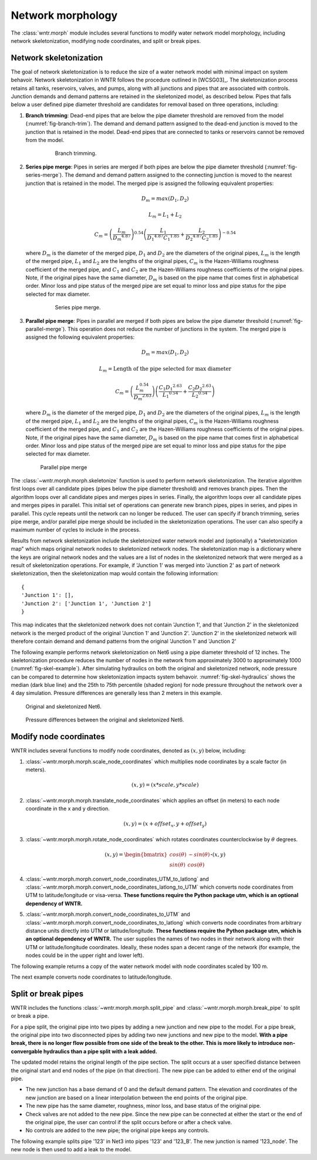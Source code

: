 .. raw:: latex

    \clearpage

Network morphology
======================================

The :class:`wntr.morph` module includes several functions to modify water network model morphology, including
network skeletonization, 
modifying node coordinates, and 
split or break pipes.

Network skeletonization
----------------------------
The goal of network skeletonization is to reduce the size of a water network model with minimal impact on system behavoir.
Network skeletonization in WNTR follows the procedure outlined in [WCSG03]_.  
The skeletonization process retains all tanks, reservoirs, valves, and pumps, along with all junctions and pipes that are associated with controls.
Junction demands and demand patterns are retained in the skeletonized model, as described below.
Pipes that falls below a user defined pipe diameter threshold are candidates for removal based on three operations, including:

1. **Branch trimming**: Dead-end pipes that are below the pipe diameter threshold are removed from the model (:numref:`fig-branch-trim`).  
   The demand and demand pattern assigned to the dead-end junction is moved to the junction that is retained in the model.  
   Dead-end pipes that are connected to tanks or reservoirs cannot be removed from the model.
   
	.. _fig-branch-trim:
	.. figure:: figures/skel_branch.png
	   :scale: 100 %
	   :alt: Branch trim
	   
	   Branch trimming.
	  
2. **Series pipe merge**: Pipes in series are merged if both pipes are below the pipe diameter threshold (:numref:`fig-series-merge`).  
   The demand and demand pattern assigned to the connecting junction is moved to the nearest junction that is retained in the model.
   The merged pipe is assigned the following equivalent properties:
   
   .. math:: D_{m} = max\left(D_{1}, D_{2}\right)
   .. math:: L_{m} = L_{1} + L_{2}
   .. math:: C_{m} = \left(\frac{L_{m}}{{D_{m}}^{4.87}}\right)^{0.54}\left(\frac{L_{1}}{{D_{1}}^{4.87}{C_{1}}^{1.85}}+\frac{L_{2}}{{D_{2}}^{4.87}{C_{2}}^{1.85}}\right)^{-0.54}
   
   where 
   :math:`D_{m}` is the diameter of the merged pipe, :math:`D_{1}` and :math:`D_{2}` are the diameters of the original pipes, 
   :math:`L_{m}` is the length of the merged pipe, :math:`L_{1}` and :math:`L_{2}` are the lengths of the original pipes, 
   :math:`C_{m}` is the Hazen-Williams roughness coefficient of the merged pipe, and :math:`C_{1}` and :math:`C_{2}` are the Hazen-Williams roughness coefficients of the original pipes. 
   Note, if the original pipes have the same diameter, :math:`D_{m}` is based on the pipe name that comes first in alphabetical order.
   Minor loss and pipe status of the merged pipe are set equal to minor loss and pipe status for the pipe selected for max diameter.
   
	.. _fig-series-merge:
	.. figure:: figures/skel_series.png
	   :scale: 100 %
	   :alt: Series merge
	   
	   Series pipe merge.
	   
3. **Parallel pipe merge**: Pipes in parallel are merged if both pipes are below the pipe diameter threshold (:numref:`fig-parallel-merge`).  
   This operation does not reduce the number of junctions in the system.
   The merged pipe is assigned the following equivalent properties:
   
   .. math:: D_{m} = max\left(D_{1}, D_{2}\right)
   .. math:: L_{m} = \text{Length of the pipe selected for max diameter}
   .. math:: C_{m} = \left(\frac{L_{m}^{0.54}}{{D_{m}}^{2.63}}\right)\left(\frac{C_{1}{D_{1}}^{2.63}}{{L_{1}}^{0.54}}+\frac{C_{2}{D_{2}}^{2.63}}{{L_{2}}^{0.54}}\right)
   
   where
   :math:`D_{m}` is the diameter of the merged pipe, :math:`D_{1}` and :math:`D_{2}` are the diameters of the original pipes, 
   :math:`L_{m}` is the length of the merged pipe, :math:`L_{1}` and :math:`L_{2}` are the lengths of the original pipes, 
   :math:`C_{m}` is the Hazen-Williams roughness coefficient of the merged pipe, and :math:`C_{1}` and :math:`C_{2}` are the Hazen-Williams roughness coefficients of the original pipes. 
   Note, if the original pipes have the same diameter, :math:`D_{m}` is based on the pipe name that comes first in alphabetical order.
   Minor loss and pipe status of the merged pipe are set equal to minor loss and pipe status for the pipe selected for max diameter.
   
   .. _fig-parallel-merge:
   .. figure:: figures/skel_parallel.png
      :scale: 100 %
      :alt: Parallel merge
	  
      Parallel pipe merge
	  
The :class:`~wntr.morph.morph.skeletonize` function is used to perform network skeletonization.
The iterative algorithm first loops over all candidate pipes (pipes below the pipe diameter threshold) and removes branch pipes.  
Then the algorithm loops over all candidate pipes and merges pipes in series.
Finally, the algorithm loops over all candidate pipes and merges pipes in parallel.
This initial set of operations can generate new branch pipes, pipes in series, and pipes in parallel.
This cycle repeats until the network can no longer be reduced.  
The user can specify if branch trimming, series pipe merge, and/or parallel pipe merge should be included in the skeletonization operations.  
The user can also specify a maximum number of cycles to include in the process.

Results from network skeletonization include the skeletonized water network model and (optionally) 
a "skeletonization map" which maps original network nodes to skeletonized network nodes.  
The skeletonization map is a dictionary where 
the keys are original network nodes and 
the values are a list of nodes in the skeletonized network that were merged as a result of skeletonization operations.  
For example, if 'Junction 1' was merged into 'Junction 2' as 
part of network skeletonization, then the skeletonization map would contain the following information::

	{
	'Junction 1': [],
	'Junction 2': ['Junction 1', 'Junction 2']
	}

This map indicates that the skeletonized network does not contain 'Junction 1', and that 'Junction 2' in the 
skeletonized network is the merged product of the original 'Junction 1' and 'Junction 2'.  
'Junction 2' in the skeletonized network will therefore contain demand and demand patterns from 
the original 'Junction 1' and 'Junction 2'

The following example performs network skeletonization on Net6 using a pipe diameter threshold of 12 inches.
The skeletonization procedure reduces the number of nodes in the network from approximately 3000 to approximately 1000 (:numref:`fig-skel-example`).
After simulating hydraulics on both the original and skeletonized network, node pressure can be compared to 
determine how skeletonization impacts system behavoir. :numref:`fig-skel-hydraulics` shows the median (dark blue line) and 
the 25th to 75th percentile (shaded region) for node pressure throughout the network over a 4 day simulation.
Pressure differences are generally less than 2 meters in this example.

.. doctest::
    :hide:

    >>> import wntr
    >>> import numpy as np
    >>> from __future__ import print_function
    >>> try:
    ...    wn = wntr.network.model.WaterNetworkModel('../examples/networks/Net6.inp')
    ... except:
    ...    wn = wntr.network.model.WaterNetworkModel('examples/networks/Net6.inp')
	
.. doctest::

    >>> skel_wn = wntr.morph.skeletonize(wn, 12*0.0254)
    >>> wntr.graphics.plot_network(wn, title='Original') # doctest: +SKIP
    (<matplotlib.collections.PathCollection object ...
    >>> wntr.graphics.plot_network(skel_wn, title='Skeletonized') # doctest: +SKIP
    (<matplotlib.collections.PathCollection object ...
	
.. _fig-skel-example:
.. figure:: figures/skel_example.png
   :scale: 100 %
   :alt: Skeletonization example
   
   Original and skeletonized Net6.

.. doctest::

    >>> sim = wntr.sim.EpanetSimulator(wn)
    >>> results_original = sim.run_sim()
    >>> sim = wntr.sim.EpanetSimulator(skel_wn)
    >>> results_skel = sim.run_sim()
    >>> pressure_orig = results_original.node['pressure'].loc[:,skel_wn.junction_name_list]
    >>> pressure_skel = results_skel.node['pressure'].loc[:,skel_wn.junction_name_list]
    >>> pressure_diff = abs(pressure_orig - pressure_skel)

.. _fig-skel-hydraulics:
.. figure:: figures/skel_hydraulics.png
   :scale: 100 %
   :alt: Skeletonization example
   
   Pressure differences between the original and skeletonized Net6.

.. _modify_node_coords:

Modify node coordinates
----------------------------

WNTR includes several functions to modify node coordinates, denoted as :math:`(x, y)` below, including:

1. :class:`~wntr.morph.morph.scale_node_coordinates` which multiplies node coordinates by a scale factor (in meters). 

   .. math:: (x, y) = (x*scale, y*scale)
   
2. :class:`~wntr.morph.morph.translate_node_coordinates` which applies an offset (in meters) to each node coordinate in the x and y direction.
   
   .. math:: (x, y) = (x+offset_{x}, y+offset_{y})
   
3. :class:`~wntr.morph.morph.rotate_node_coordinates` which rotates coordinates counterclockwise by :math:`\theta` degrees.
   
   .. math:: (x, y) = \begin{bmatrix} cos(\theta) & -sin(\theta) \\sin(\theta) & cos(\theta) \end{bmatrix} \boldsymbol{\cdot} (x, y)

4. :class:`~wntr.morph.morph.convert_node_coordinates_UTM_to_latlong` and :class:`~wntr.morph.morph.convert_node_coordinates_latlong_to_UTM` 
   which converts node coordinates from UTM to latitude/longitude or visa-versa.  
   **These functions require the Python package utm, which is an optional dependency of WNTR.**  
   
5. :class:`~wntr.morph.morph.convert_node_coordinates_to_UTM` and :class:`~wntr.morph.morph.convert_node_coordinates_to_latlong` 
   which converts node coordinates from arbitrary distance units directly into UTM or latitude/longitude. 
   **These functions require the Python package utm, which is an optional dependency of WNTR.**    
   The user supplies the names of two nodes in their network along with their
   UTM or latitude/longitude coordinates.  Ideally, these nodes span a decent range of the network (for example, 
   the nodes could be in the upper right and lower left).

The following example returns a copy of the water network model with 
node coordinates scaled by 100 m.

.. doctest::
    :hide:

    >>> import wntr
    >>> import numpy as np
    >>> from __future__ import print_function
    >>> try:
    ...    wn = wntr.network.model.WaterNetworkModel('../examples/networks/Net3.inp')
    ... except:
    ...    wn = wntr.network.model.WaterNetworkModel('examples/networks/Net3.inp')
	
.. doctest::

    >>> wn_scaled_coord = wntr.morph.scale_node_coordinates(wn, 100)

The next example converts node coordinates to latitude/longitude.

.. doctest::

    >>> latlong_map = {'Lake':(35.0623, -106.6587), '219': (35.1918, -106.5248)}
    >>> wn_latlong = wntr.morph.scale_node_coordinates(wn, latlong_map)

.. _split_break_pipes:

Split or break pipes
----------------------------

WNTR includes the functions :class:`~wntr.morph.morph.split_pipe` 
and :class:`~wntr.morph.morph.break_pipe` to split or break a pipe.

For a pipe split, the original pipe into two pipes by adding a new 
junction and new pipe to the model.  
For a pipe break, the original pipe into two disconnected pipes by 
adding two new junctions and new pipe to the model.  
**With a pipe break, there is no longer flow possible from one side of the break to the other. 
This is more likely to 
introduce non-convergable hydraulics than a pipe split with a leak 
added.**

The updated model retains the original length of the pipe section. 
The split occurs at a user specified distance between the 
original start and end nodes of the pipe (in that direction). 
The new pipe can be added to either end of the original pipe. 
    
* The new junction has a base demand of 0 and the default demand pattern.
  The elevation and coordinates of the new junction are based on a linear 
  interpolation between the end points of the original pipe.
    
* The new pipe has the same diameter, roughness, minor loss, 
  and base status of the original pipe. 

* Check valves are not added to the new
  pipe. Since the new pipe can be connected at either the start
  or the end of the original pipe, the user can control if the split occurs before
  or after a check valve. 
    
* No controls are added to the new pipe; the original pipe keeps any controls. 

The following example splits pipe '123' in Net3 into pipes '123' and '123_B'.  
The new junction is named '123_node'.  The new node is then used to add a leak 
to the model.

.. doctest::

    >>> wn = wntr.morph.split_pipe(wn, '123', '123_B', '123_node')
    >>> leak_node = wn.get_node('123_node')           
    >>> leak_node.add_leak(wn, area=0.05, start_time=2*3600, end_time=12*3600)
